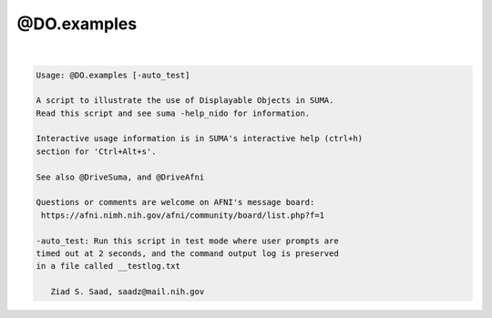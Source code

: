 ************
@DO.examples
************

.. _@DO.examples:

.. contents:: 
    :depth: 4 

| 

.. code-block:: none

    
    Usage: @DO.examples [-auto_test]
    
    A script to illustrate the use of Displayable Objects in SUMA.
    Read this script and see suma -help_nido for information.
    
    Interactive usage information is in SUMA's interactive help (ctrl+h) 
    section for 'Ctrl+Alt+s'.
    
    See also @DriveSuma, and @DriveAfni
    
    Questions or comments are welcome on AFNI's message board:
     https://afni.nimh.nih.gov/afni/community/board/list.php?f=1 
    
    -auto_test: Run this script in test mode where user prompts are
    timed out at 2 seconds, and the command output log is preserved
    in a file called __testlog.txt
    
       Ziad S. Saad, saadz@mail.nih.gov
